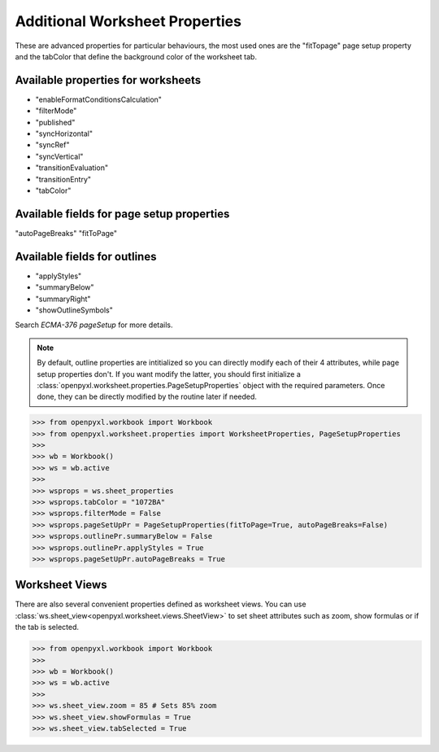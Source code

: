 Additional Worksheet Properties
===============================

These are advanced properties for particular behaviours, the most used ones
are the "fitTopage" page setup property and the tabColor that define the
background color of the worksheet tab.

Available properties for worksheets
-----------------------------------

* "enableFormatConditionsCalculation"
* "filterMode"
* "published"
* "syncHorizontal"
* "syncRef"
* "syncVertical"
* "transitionEvaluation"
* "transitionEntry"
* "tabColor"

Available fields for page setup properties
------------------------------------------

"autoPageBreaks"
"fitToPage"

Available fields for outlines
-----------------------------

* "applyStyles"
* "summaryBelow"
* "summaryRight"
* "showOutlineSymbols"

Search `ECMA-376 pageSetup` for more details.

.. note::
        By default, outline properties are intitialized so you can directly modify each of their 4 attributes, while page setup properties don't.
        If you want modify the latter, you should first initialize a :class:`openpyxl.worksheet.properties.PageSetupProperties` object with the required parameters.
        Once done, they can be directly modified by the routine later if needed.


.. :: doctest

>>> from openpyxl.workbook import Workbook
>>> from openpyxl.worksheet.properties import WorksheetProperties, PageSetupProperties
>>>
>>> wb = Workbook()
>>> ws = wb.active
>>>
>>> wsprops = ws.sheet_properties
>>> wsprops.tabColor = "1072BA"
>>> wsprops.filterMode = False
>>> wsprops.pageSetUpPr = PageSetupProperties(fitToPage=True, autoPageBreaks=False)
>>> wsprops.outlinePr.summaryBelow = False
>>> wsprops.outlinePr.applyStyles = True
>>> wsprops.pageSetUpPr.autoPageBreaks = True

Worksheet Views
---------------

There are also several convenient properties defined as worksheet views. You can use :class:`ws.sheet_view<openpyxl.worksheet.views.SheetView>` to set sheet attributes such as zoom, show formulas or if the tab is selected.

.. :: doctest

>>> from openpyxl.workbook import Workbook
>>>
>>> wb = Workbook()
>>> ws = wb.active
>>>
>>> ws.sheet_view.zoom = 85 # Sets 85% zoom
>>> ws.sheet_view.showFormulas = True
>>> ws.sheet_view.tabSelected = True
